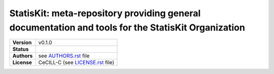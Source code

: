 .. ................................................................................ ..
..                                                                                  ..
..  StatisKit: meta-repository providing general documentation and tools for the    ..
..  **StatisKit** Organization                                                      ..
..                                                                                  ..
..  Copyright (c) 2016 Pierre Fernique                                              ..
..                                                                                  ..
..  This software is distributed under the CeCILL-C license. You should have        ..
..  received a copy of the legalcode along with this work. If not, see              ..
..  <http://www.cecill.info/licences/Licence_CeCILL-C_V1-en.html>.                  ..
..                                                                                  ..
..  File authors: Pierre Fernique <pfernique@gmail.com> (1)                         ..
..                                                                                  ..
.. ................................................................................ ..

|NAME|: |BRIEF|
###############

.. list-table::
    :stub-columns: 1

    * - Version
      - |VERSION|
    * - Status
      - |BUILD| |COVERAGE| |HEALTH| 
    * - Authors
      - see |AUTHORSFILE|_ file
    * - License
      - |LICENSENAME| (see |LICENSEFILE|_ file)

.. |BUILD| image:: https://travis-ci.org/StatisKit/StatisKit.svg?branch=master
           :target: https://travis-ci.org/StatisKit/StatisKit
           :alt: Build

.. |COVERAGE| image:: https://coveralls.io/repos/github/StatisKit/StatisKit/badge.svg?branch=master
              :target: https://coveralls.io/github/StatisKit/StatisKit?branch=master
              :alt: Coverage

.. |HEALTH| image:: https://landscape.io/github/StatisKit/StatisKit/master/landscape.svg?style=flat
            :target: https://landscape.io/github/StatisKit/StatisKit/master
            :alt: Health

.. MngIt

.. |NAME| replace:: StatisKit

.. |BRIEF| replace:: meta-repository providing general documentation and tools for the **StatisKit** Organization

.. |VERSION| replace:: v0.1.0

.. |AUTHORSFILE| replace:: AUTHORS.rst

.. _AUTHORSFILE : AUTHORS.rst

.. |LICENSENAME| replace:: CeCILL-C

.. |LICENSEFILE| replace:: LICENSE.rst

.. _LICENSEFILE : LICENSE.rst

.. MngIt

